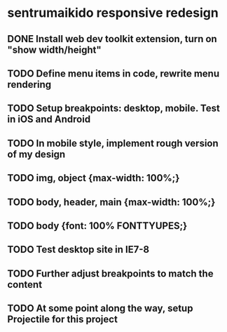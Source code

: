 * sentrumaikido responsive redesign
** DONE Install web dev toolkit extension, turn on "show width/height"
** TODO Define menu items in code, rewrite menu rendering
** TODO Setup breakpoints: desktop, mobile. Test in iOS and Android
** TODO In mobile style, implement rough version of my design
** TODO img, object {max-width: 100%;}
** TODO body, header, main {max-width: 100%;}
** TODO body {font: 100% FONTTYUPES;}
** TODO Test desktop site in IE7-8
** TODO Further adjust breakpoints to match the content
** TODO At some point along the way, setup Projectile for this project
